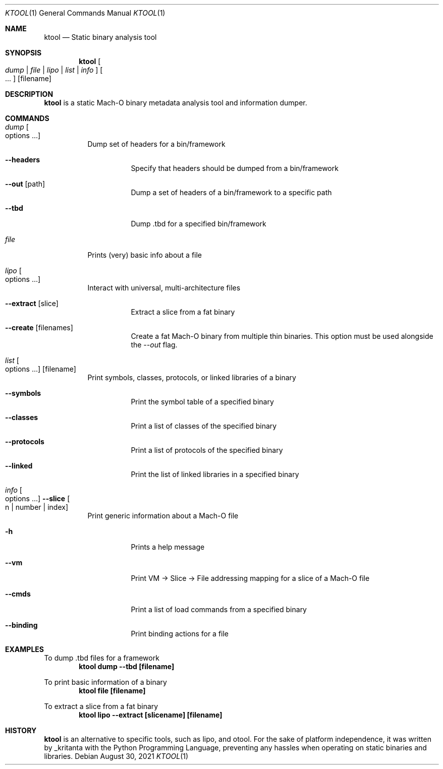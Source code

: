 .\"
.\" ktool.1
.\" Copyright (c) 2021-present _kritanta
.\"
.\" SPDX-License-Identifier: MIT
.\" Created by TheRealKeto on 8/30/2021.
.\"
.Dd August 30, 2021
.Dt KTOOL 1
.Os
.Sh NAME
.Nm ktool
.Nd Static binary analysis tool
.Sh SYNOPSIS
.Nm
.Oo Ar dump | file | lipo | list | info Oc
.Oo ... Oc
.Op filename
.Sh DESCRIPTION
.Nm
is a static Mach-O binary metadata analysis tool and information dumper.
.Sh COMMANDS
.Bl -tag -width indent
.It Ar dump Oo options ... Oc
Dump set of headers for a bin/framework
.Bl -tag -width indent
.It Fl -headers
Specify that headers should be dumped from a bin/framework
.It Fl -out Op path
Dump a set of headers of a bin/framework to a specific path
.It Fl -tbd
Dump .tbd for a specified bin/framework
.El
.It Ar file
Prints (very) basic info about a file
.It Ar lipo Oo options ... Oc
Interact with universal, multi-architecture files
.Bl -tag -width indent
.It Fl -extract Op slice
Extract a slice from a fat binary
.It Fl -create Op filenames
Create a fat Mach-O binary from multiple thin binaries.
This option must be used alongside the
.Ar --out
flag.
.El
.It Ar list Oo options ... Oc Op filename
Print symbols, classes, protocols, or linked libraries of a binary
.Bl -tag -width indent
.It Fl -symbols
Print the symbol table of a specified binary
.It Fl -classes
Print a list of classes of the specified binary
.It Fl -protocols
Print a list of protocols of the specified binary
.It Fl -linked
Print the list of linked libraries in a specified binary
.El
.It Ar info Oo options ... Oc Fl -slice Oo n | number | index Oc
Print generic information about a Mach-O file
.Bl -tag -width indent
.It Fl h
Prints a help message
.It Fl -vm
Print VM -> Slice -> File addressing mapping for a slice of a Mach-O file
.It Fl -cmds
Print a list of load commands from a specified binary
.It Fl -binding
Print binding actions for a file
.El
.El
.Sh EXAMPLES
To dump .tbd files for a framework
.Dl "ktool dump --tbd [filename]"
.Pp
To print basic information of a binary
.Dl "ktool file [filename]"
.Pp
To extract a slice from a fat binary
.Dl "ktool lipo --extract [slicename] [filename]"
.Sh HISTORY
.Nm
is an alternative to specific tools, such as
.An lipo ,
and
.An otool .
For the sake of platform independence, it was written by
.An _kritanta
with the Python Programming Language, preventing
any hassles when operating on static binaries and libraries.
